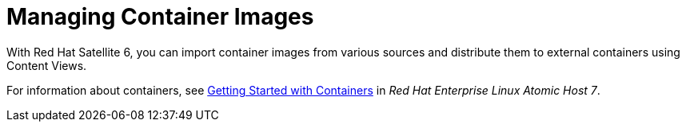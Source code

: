 [[Managing_Container_Images]]
= Managing Container Images

With Red Hat Satellite 6, you can import container images from various sources and distribute them to external containers using Content Views.

For information about containers, see https://access.redhat.com/documentation/en/red-hat-enterprise-linux-atomic-host/7/getting-started-with-containers/getting-started-with-containers[Getting Started with Containers] in _Red Hat Enterprise Linux Atomic Host 7_.
